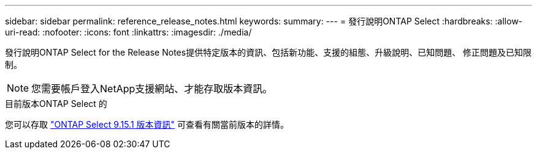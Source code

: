 ---
sidebar: sidebar 
permalink: reference_release_notes.html 
keywords:  
summary:  
---
= 發行說明ONTAP Select
:hardbreaks:
:allow-uri-read: 
:nofooter: 
:icons: font
:linkattrs: 
:imagesdir: ./media/


[role="lead"]
發行說明ONTAP Select for the Release Notes提供特定版本的資訊、包括新功能、支援的組態、升級說明、已知問題、 修正問題及已知限制。


NOTE: 您需要帳戶登入NetApp支援網站、才能存取版本資訊。

.目前版本ONTAP Select 的
您可以存取 https://library.netapp.com/ecm/ecm_download_file/ECMLP3318065["ONTAP Select 9.15.1 版本資訊"^] 可查看有關當前版本的詳情。

